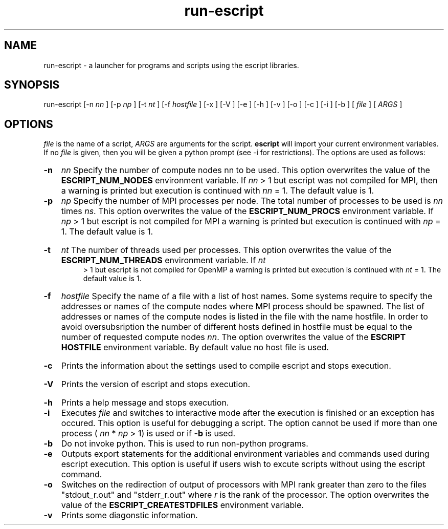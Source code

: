 .TH run-escript 1 "" "" "esys Escript" 

.SH NAME
run-escript - a launcher for programs and scripts using the escript libraries.
.SH SYNOPSIS
run-escript [-n 
.I nn
] [-p 
.I
np 
] [-t 
.I
nt
] [-f
.I
hostfile
] [-x ] [-V ] [-e ] [-h ] [-v ] [-o ] [-c ] [-i ] [-b ] [
.I
file
] [
.I
ARGS
]

.SH OPTIONS

.P
.I
file
is the name of a script, 
.I ARGS
are arguments for the script.  
.B escript 
will import your current
environment variables. If no
.I
file
is given, then you will be given a python prompt (see -i for restrictions).
The options are used as follows:
.HP
.B 
-n
.I
nn
Specify the number of compute nodes nn to be used. 
This option overwrites the value of the
.B
ESCRIPT_NUM_NODES
environment variable. If 
.I
nn
> 1 but escript was not compiled for MPI, then a warning is printed but execution is continued with 
.I nn
= 1. The default value is 1.

.HP
.B 
-p 
.I np
Specify the number of MPI processes per node. 
The total number of processes to be used is 
.I
nn 
times
.IR ns .
.\" Please put a dot here
This option overwrites the value of the
.B
ESCRIPT_NUM_PROCS
environment variable. If 
.I
np
> 1 but escript is not compiled for MPI a warning
is printed but execution is continued with 
.I
np
= 1. The default value is 1.
.HP
.B -t
.I nt
The number of threads used per processes. This option overwrites the value of the
.B
ESCRIPT_NUM_THREADS
environment variable. If
.I
nt
 > 1 but escript is not compiled for OpenMP a warning is printed but execution is continued with
.I
nt
= 1. The default value is 1.
.HP
.B
-f 
.I hostfile
Specify the name of a file with a list of host names. Some systems require to specify the addresses or names of
the compute nodes where MPI process should be spawned. The list of addresses or names of the compute
nodes is listed in the file with the name hostfile. In order to avoid oversubsription the number of different
hosts defined in hostfile must be equal to the number of requested compute nodes 
.IR nn .
The option
overwrites the value of the
.B ESCRIPT HOSTFILE 
environment variable. By default value no host file is
used.
.HP
.B
-c
Prints the information about the settings used to compile escript and stops execution.
.HP
.B
-V
Prints the version of escript and stops execution.
.HP
.B
-h 
Prints a help message and stops execution.

.HP
.B
-i
Executes
.I
file
and switches to interactive mode after the execution is finished or an exception has
occured. This option is useful for debugging a script. The option cannot be used if more than one process
(
.I
nn
* 
.I
np
> 1) is used or if
.B
-b
is used.

.HP
.B
-b
Do not invoke python. This is used to run non-python programs.

.HP
.B
-e
Outputs export statements for the additional environment variables and commands used during escript execution. This option is useful if users wish to excute scripts without using the escript command.

.HP
.B
-o
Switches on the redirection of output of processors with MPI rank greater than zero to the files
"stdout_r.out" and "stderr_r.out" where 
.I
r
is the rank of the processor. The option overwrites the value
of the
.B
ESCRIPT_CREATESTDFILES
environment variable.

.HP
.B
-v
Prints some diagonstic information.

